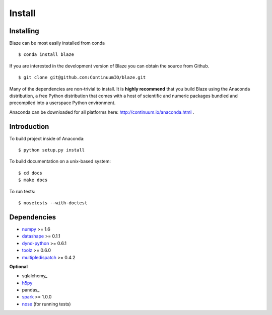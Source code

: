 =======
Install
=======

Installing
~~~~~~~~~~

Blaze can be most easily installed from conda

::

   $ conda install blaze

If you are interested in the development version of Blaze you can
obtain the source from Github.

::

    $ git clone git@github.com:ContinuumIO/blaze.git

Many of the dependencies are non-trivial to install.
It is **highly recommend** that you build Blaze using the Anaconda
distribution, a free Python distribution that comes with a host of
scientific and numeric packages bundled and precompiled into a userspace
Python environment.

Anaconda can be downloaded for all platforms here:
http://continuum.io/anaconda.html .

Introduction
~~~~~~~~~~~~

To build project inside of Anaconda:

::

    $ python setup.py install

To build documentation on a unix-based system:

::

    $ cd docs
    $ make docs

To run tests:

::

    $ nosetests --with-doctest

Dependencies
~~~~~~~~~~~~

* numpy_ >= 1.6
* datashape_ >= 0.1.1
* dynd-python_ >= 0.6.1
* toolz_ >= 0.6.0
* multipledispatch_ >= 0.4.2

**Optional**

* sqlalchemy_
* h5py_
* pandas_
* spark_ >= 1.0.0
* nose_ (for running tests)


.. _numpy: http://www.numpy.org/
.. _h5py: http://docs.h5py.org/en/latest/
.. _nose: https://pypi.python.org/pypi/nose/
.. _dynd-python: https://github.com/ContinuumIO/dynd-python
.. _datashape: https://github.com/ContinuumIO/datashape
.. _blz: https://github.com/ContinuumIO/blz
.. _spark: http://spark.apache.org/
.. _toolz: http://toolz.readthedocs.org/
.. _multipledispatch: http://multiple-dispatch.readthedocs.org/
